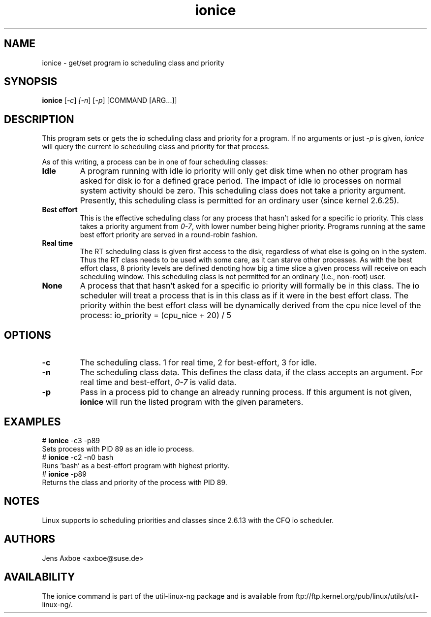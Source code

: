 .TH ionice "1" "August 2005" ionice
.SH NAME
ionice \- get/set program io scheduling class and priority
.SH SYNOPSIS
.B ionice
[\fI-c\fR] \fI[-n\fR] [\fI-p\fR] [COMMAND [ARG...]]

.SH DESCRIPTION
This program sets or gets the io scheduling class and priority for a program.
If no arguments or just \fI-p\fR is given, \fIionice\fR will query the current
io scheduling class and priority for that process.

As of this writing, a process can be in one of four scheduling classes:

.IP "\fBIdle\fR"
A program running with idle io priority will only get disk time when no other
program has asked for disk io for a defined grace period. The impact of idle
io processes on normal system activity should be zero. This scheduling
class does not take a priority argument. Presently, this scheduling class
is permitted for an ordinary user (since kernel 2.6.25).

.IP "\fBBest effort\fP"
This is the effective scheduling class for any process that hasn't asked for
a specific io priority.
This class takes a priority argument from \fI0-7\fR, with lower
number being higher priority. Programs running at the same best effort
priority are served in a round-robin fashion.

.IP "\fBReal time\fR"
The RT scheduling class is given first access to the disk, regardless of
what else is going on in the system. Thus the RT class needs to be used with
some care, as it can starve other processes. As with the best effort class,
8 priority levels are defined denoting how big a time slice a given process
will receive on each scheduling window. This scheduling class is not
permitted for an ordinary (i.e., non-root) user.

.IP "\fBNone\fP"
A process that that hasn't asked for a specific io priority will formally be
in this class. The io scheduler will treat a process that is in this class as
if it were in the best effort class. The priority within the best effort
class will be dynamically derived from the cpu nice level of the process:
io_priority = (cpu_nice + 20) / 5


.SH OPTIONS
.LP
.TP 7
\fB-c\fP
The scheduling class. 1 for real time, 2 for best-effort, 3 for idle.
.TP 7
\fB-n\fP
The scheduling class data. This defines the class data, if the class
accepts an argument. For real time and best-effort, \fI0-7\fR is valid
data.
.TP 7
\fB-p\fP
Pass in a process pid to change an already running process. If this argument
is not given, \fBionice\fP will run the listed program with the given
parameters.

.SH EXAMPLES
.LP
.TP 7
# \fBionice\fP -c3 -p89
.TP 7
Sets process with PID 89 as an idle io process.
.TP 7
# \fBionice\fP -c2 -n0 bash
.TP 7
Runs 'bash' as a best-effort program with highest priority.
.TP 7
# \fBionice\fP -p89
.TP 7
Returns the class and priority of the process with PID 89.

.SH NOTES
Linux supports io scheduling priorities and classes since 2.6.13 with the CFQ
io scheduler.

.SH AUTHORS
Jens Axboe <axboe@suse.de>

.SH AVAILABILITY
The ionice command is part of the util-linux-ng package and is available from
ftp://ftp.kernel.org/pub/linux/utils/util-linux-ng/.
